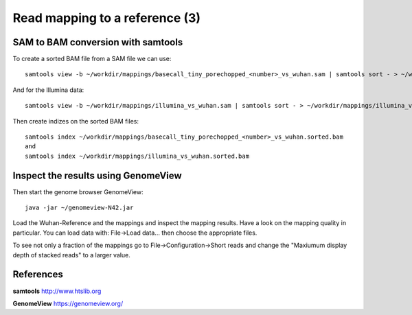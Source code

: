
Read mapping to a reference (3)
-------------------------

SAM to BAM conversion with samtools
^^^^^^^^^^^^^^^^^^^^^^^^^^^^^^^^^^^

To create a sorted BAM file from a SAM file we can use::

  samtools view -b ~/workdir/mappings/basecall_tiny_porechopped_<number>_vs_wuhan.sam | samtools sort - > ~/workdir/mappings/basecall_tiny_porechopped_<number>_vs_wuhan.sorted.bam
  
And for the Illumina data::

  samtools view -b ~/workdir/mappings/illumina_vs_wuhan.sam | samtools sort - > ~/workdir/mappings/illumina_vs_wuhan.sorted.bam
  

Then create indizes on the sorted BAM files::

  samtools index ~/workdir/mappings/basecall_tiny_porechopped_<number>_vs_wuhan.sorted.bam
  and 
  samtools index ~/workdir/mappings/illumina_vs_wuhan.sorted.bam
  
  

Inspect the results using GenomeView
^^^^^^^^^^^^^^^^^^^^^^^^^^^^^^^^^^^^


Then start the genome browser GenomeView::

  java -jar ~/genomeview-N42.jar

Load the Wuhan-Reference and the mappings and inspect the mapping results. Have a look on the mapping quality in particular. You can load data with: File->Load data... then choose the appropriate files.

To see not only a fraction of the mappings go to File->Configuration->Short reads and change the "Maxiumum display depth of stacked reads" to a larger value.

References
^^^^^^^^^^


**samtools** http://www.htslib.org

**GenomeView** https://genomeview.org/
